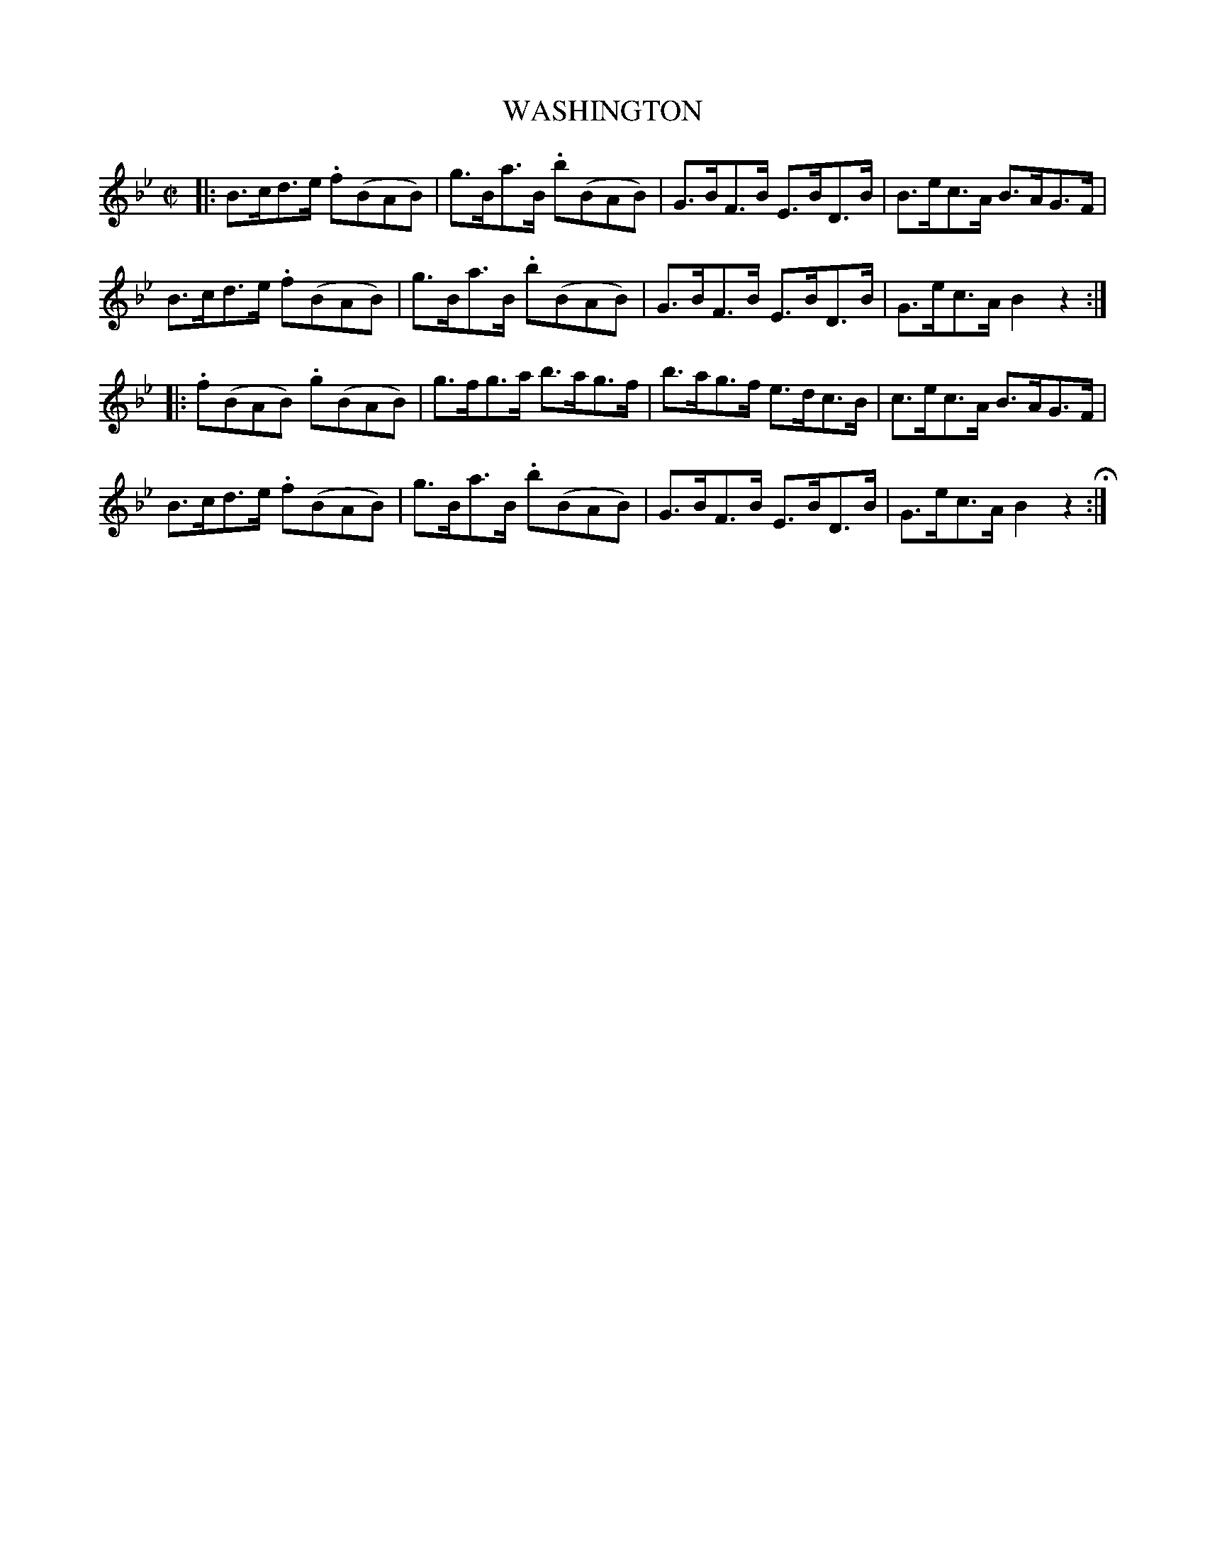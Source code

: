 X: 20
T: WASHINGTON
%R: hornpipe
B: Jean White "100 Popular Hornpipes, Reels, Jigs and Country Dances", Boston 1880 p.9
F: http://www.loc.gov/resource/sm1880.09124.0#seq-1
Z: 2014 John Chambers <jc:trillian.mit.edu>
M: C|
L: 1/8
K: Bb
% - - - - - - - - - - - - - - - - - - - - - - - - - - - - -
|:\
B>cd>e .f(BAB) | g>Ba>B .b(BAB) | G>BF>B E>BD>B | B>ec>A B>AG>F |
B>cd>e .f(BAB) | g>Ba>B .b(BAB) | G>BF>B E>BD>B | G>ec>A B2z2 :|
|:\
.f(BAB) .g(BAB) | g>fg>a b>ag>f | b>ag>f e>dc>B | c>ec>A B>AG>F |
B>cd>e .f(BAB) | g>Ba>B .b(BAB) | G>BF>B E>BD>B | G>ec>A B2z2 H:|
% - - - - - - - - - - - - - - - - - - - - - - - - - - - - -
